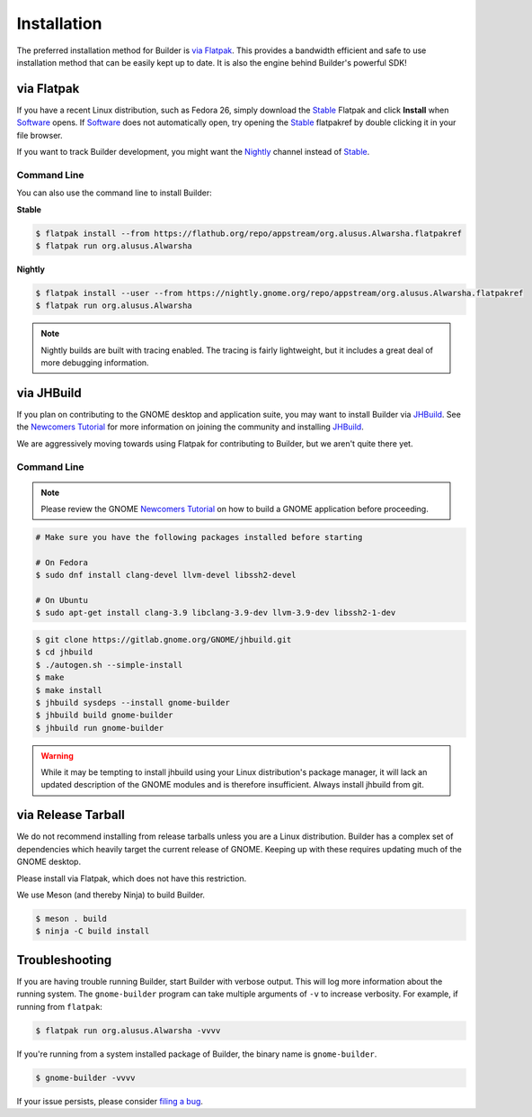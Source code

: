 
.. _Installation:
.. _Flatpak: https://flatpak.org
.. _Stable: https://flathub.org/repo/appstream/org.alusus.Alwarsha.flatpakref
.. _Nightly: https://nightly.gnome.org/repo/appstream/org.alusus.Alwarsha.flatpakref
.. _Software: https://wiki.gnome.org/Apps/Software
.. _GNOME: https://gnome.org/
.. _JHBuild: https://wiki.gnome.org/Newcomers/BuildGnome
.. _`Newcomers Tutorial`: https://wiki.gnome.org/Newcomers
.. _`filing a bug`: https://gitlab.gnome.org/GNOME/gnome-builder/issues

############
Installation
############


The preferred installation method for Builder is `via Flatpak`_.
This provides a bandwidth efficient and safe to use installation method that can be easily kept up to date.
It is also the engine behind Builder's powerful SDK!

.. _via_flatpak:

via Flatpak
-----------

If you have a recent Linux distribution, such as Fedora 26, simply download the Stable_ Flatpak and click **Install** when Software_ opens.
If Software_ does not automatically open, try opening the Stable_ flatpakref by double clicking it in your file browser.

If you want to track Builder development, you might want the Nightly_ channel instead of Stable_.

Command Line
^^^^^^^^^^^^

You can also use the command line to install Builder:

**Stable**

.. code-block:: sh

   $ flatpak install --from https://flathub.org/repo/appstream/org.alusus.Alwarsha.flatpakref
   $ flatpak run org.alusus.Alwarsha

**Nightly**

.. code-block:: sh

   $ flatpak install --user --from https://nightly.gnome.org/repo/appstream/org.alusus.Alwarsha.flatpakref
   $ flatpak run org.alusus.Alwarsha

.. note:: Nightly builds are built with tracing enabled. The tracing is fairly lightweight, but it includes a great deal of more debugging information.

.. _via-jhbuild:

via JHBuild
-----------

If you plan on contributing to the GNOME desktop and application suite, you may want to install Builder via JHBuild_.
See the `Newcomers Tutorial`_ for more information on joining the community and installing JHBuild_.

We are aggressively moving towards using Flatpak for contributing to Builder, but we aren't quite there yet.

Command Line
^^^^^^^^^^^^

.. note:: Please review the GNOME `Newcomers Tutorial`_ on how to build a GNOME application before proceeding.

.. code-block:: sh

   # Make sure you have the following packages installed before starting

   # On Fedora
   $ sudo dnf install clang-devel llvm-devel libssh2-devel

   # On Ubuntu
   $ sudo apt-get install clang-3.9 libclang-3.9-dev llvm-3.9-dev libssh2-1-dev


.. code-block:: sh

   $ git clone https://gitlab.gnome.org/GNOME/jhbuild.git
   $ cd jhbuild
   $ ./autogen.sh --simple-install
   $ make
   $ make install
   $ jhbuild sysdeps --install gnome-builder
   $ jhbuild build gnome-builder
   $ jhbuild run gnome-builder

.. warning:: While it may be tempting to install jhbuild using your Linux distribution's package manager, it will lack an updated description of the GNOME modules and is therefore insufficient. Always install jhbuild from git.


via Release Tarball
-------------------

We do not recommend installing from release tarballs unless you are a Linux distribution.
Builder has a complex set of dependencies which heavily target the current release of GNOME.
Keeping up with these requires updating much of the GNOME desktop.

Please install via Flatpak, which does not have this restriction.

We use Meson (and thereby Ninja) to build Builder.

.. code-block:: sh

   $ meson . build
   $ ninja -C build install


Troubleshooting
---------------

If you are having trouble running Builder, start Builder with verbose output. 
This will log more information about the running system.
The ``gnome-builder`` program can take multiple arguments of ``-v`` to increase verbosity.
For example, if running from ``flatpak``:

.. code-block:: sh

    $ flatpak run org.alusus.Alwarsha -vvvv

If you're running from a system installed package of Builder, the binary name is ``gnome-builder``.

.. code-block:: sh

   $ gnome-builder -vvvv

If your issue persists, please consider `filing a bug`_.

